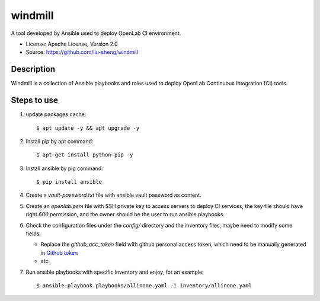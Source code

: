 ========
windmill
========

A tool developed by Ansible used to deploy OpenLab CI environment.

* License: Apache License, Version 2.0
* Source: https://github.com/liu-sheng/windmill

Description
-----------

Windmill is a collection of Ansible playbooks and roles used to deploy OpenLab
Continuous Integration (CI) tools.

Steps to use
------------

1. update packages cache::

   $ apt update -y && apt upgrade -y

2. Install pip by apt command::

   $ apt-get install python-pip -y

3. Install ansible by pip command::

   $ pip install ansible

4. Create a `vault-password.txt` file with ansible vault password as content.

5. Create an `openlab.pem` file with SSH private key to access servers to deploy CI services,
   the key file should have right `600` permission, and the owner should be the user to run
   ansible playbooks.

6. Check the configuration files under the `config/` directory and the inventory files, maybe
   need to modify some fields:

   - Replace the `github_acc_token` field with github personal access token, which need to be
     manually generated in `Github token`_
   - etc.

.. _Github token: https://github.com/settings/tokens

7. Run ansible playbooks with specific inventory and enjoy, for an example::

    $ ansible-playbook playbooks/allinone.yaml -i inventory/allinone.yaml

